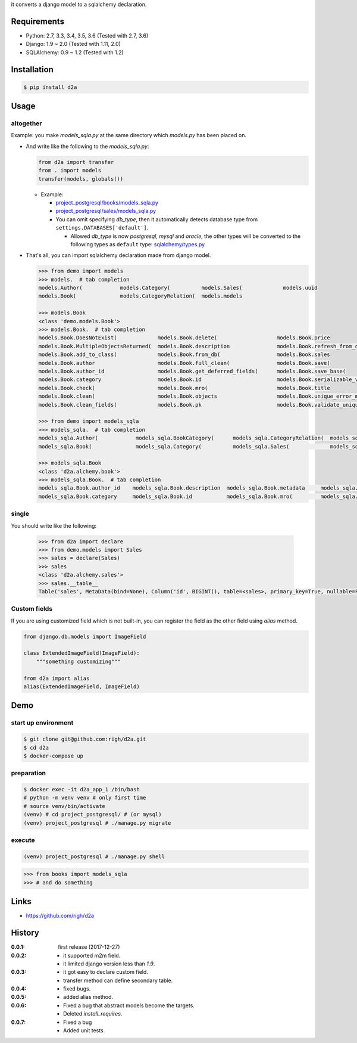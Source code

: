 it converts a django model to a sqlalchemy declaration.

Requirements
============
- Python: 2.7, 3.3, 3.4, 3.5, 3.6 (Tested with 2.7, 3.6)
- Django: 1.9 ~ 2.0 (Tested with 1.11, 2.0)
- SQLAlchemy: 0.9 ~ 1.2 (Tested with 1.2)

Installation
============

.. code:: bash

  $ pip install d2a

Usage
=====

altogether
----------
Example: you make `models_sqla.py` at the same directory which `models.py` has been placed on.

- And write like the following to the `models_sqla.py`:

  .. code:: python

     from d2a import transfer
     from . import models
     transfer(models, globals())

  - Example:
    
    - `project_postgresql/books/models_sqla.py <https://github.com/righ/d2a/blob/master/project_postgresql/books/models_sqla.py>`_
    - `project_postgresql/sales/models_sqla.py <https://github.com/righ/d2a/blob/master/project_postgresql/sales/models_sqla.py>`_
    - You can omit specifying `db_type`, then it automatically detects database type from ``settings.DATABASES['default']``.

      - Allowed `db_type` is now `postgresql`, `mysql` and `oracle`,
        the other types will be converted to the following types as ``default`` type: 
        `sqlalchemy/types.py <https://github.com/zzzeek/sqlalchemy/blob/master/lib/sqlalchemy/types.py>`_

- That's all, you can import sqlalchemy declaration made from django model.


  .. code:: python

    >>> from demo import models
    >>> models.  # tab completion
    models.Author(            models.Category(          models.Sales(             models.uuid
    models.Book(              models.CategoryRelation(  models.models

    >>> models.Book
    <class 'demo.models.Book'>
    >>> models.Book.  # tab completion
    models.Book.DoesNotExist(             models.Book.delete(                   models.Book.price
    models.Book.MultipleObjectsReturned(  models.Book.description               models.Book.refresh_from_db(
    models.Book.add_to_class(             models.Book.from_db(                  models.Book.sales
    models.Book.author                    models.Book.full_clean(               models.Book.save(
    models.Book.author_id                 models.Book.get_deferred_fields(      models.Book.save_base(
    models.Book.category                  models.Book.id                        models.Book.serializable_value(
    models.Book.check(                    models.Book.mro(                      models.Book.title
    models.Book.clean(                    models.Book.objects                   models.Book.unique_error_message(
    models.Book.clean_fields(             models.Book.pk                        models.Book.validate_unique(

    >>> from demo import models_sqla
    >>> models_sqla.  # tab completion
    models_sqla.Author(            models_sqla.BookCategory(      models_sqla.CategoryRelation(  models_sqla.models
    models_sqla.Book(              models_sqla.Category(          models_sqla.Sales(             models_sqla.transfer(   models_sqla.Book(              models_sqla.CategoryRelation(  models_sqla.models

    >>> models_sqla.Book
    <class 'd2a.alchemy.book'>
    >>> models_sqla.Book.  # tab completion
    models_sqla.Book.author_id    models_sqla.Book.description  models_sqla.Book.metadata     models_sqla.Book.price
    models_sqla.Book.category     models_sqla.Book.id           models_sqla.Book.mro(         models_sqla.Book.title
    
single
------
You should write like the following:

  .. code:: python

    >>> from d2a import declare
    >>> from demo.models import Sales
    >>> sales = declare(Sales)
    >>> sales
    <class 'd2a.alchemy.sales'>
    >>> sales.__table__
    Table('sales', MetaData(bind=None), Column('id', BIGINT(), table=<sales>, primary_key=True, nullable=False), Column('book_id', CHAR(length=32), ForeignKey('book.id'), table=<sales>), Column('sold', DateTime(), table=<sales>), schema=None)

Custom fields
-------------
If you are using customized field which is not built-in, you can register the field as the other field using `alias` method.

.. code:: python

  from django.db.models import ImageField
  
  class ExtendedImageField(ImageField):
      """something customizing"""
  
  from d2a import alias
  alias(ExtendedImageField, ImageField)

Demo
============

start up environment
--------------------

.. code-block:: shell

  $ git clone git@github.com:righ/d2a.git
  $ cd d2a
  $ docker-compose up

preparation
--------------------

.. code-block:: shell 

  $ docker exec -it d2a_app_1 /bin/bash
  # python -m venv venv # only first time
  # source venv/bin/activate
  (venv) # cd project_postgresql/ # (or mysql)
  (venv) project_postgresql # ./manage.py migrate

execute
------------

.. code-block:: shell

  (venv) project_postgresql # ./manage.py shell

.. code-block:: python

  >>> from books import models_sqla
  >>> # and do something

Links
=====
- https://github.com/righ/d2a

History
=======
:0.0.1: first release (2017-12-27)
:0.0.2:

  - it supported m2m field.
  - it limited django version less than `1.9`.

:0.0.3:

  - it got easy to declare custom field.
  - transfer method can define secondary table.

:0.0.4:

  - fixed bugs.

:0.0.5:

  - added alias method.

:0.0.6:

  - Fixed a bug that abstract models become the targets.
  - Deleted `install_requires`.

:0.0.7:

  - Fixed a bug
  - Added unit tests.
